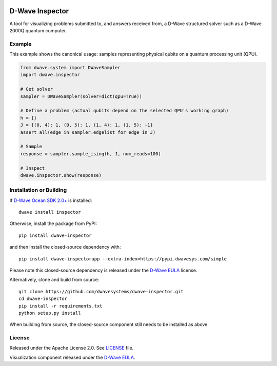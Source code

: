 .. image:: https://badge.fury.io/py/dwave-inspector.svg
    :target: https://badge.fury.io/py/dwave-inspector
    :alt: Last version on PyPI

.. image:: https://circleci.com/gh/dwavesystems/dwave-inspector.svg?style=shield
    :target: https://circleci.com/gh/dwavesystems/dwave-inspector
    :alt: Linux/Mac build status

.. image:: https://codecov.io/gh/dwavesystems/dwave-inspector/branch/master/graph/badge.svg
    :target: https://codecov.io/gh/dwavesystems/dwave-inspector
    :alt: Coverage report

.. image:: https://readthedocs.com/projects/d-wave-systems-dwave-inspector/badge/?version=latest
    :target: https://docs.ocean.dwavesys.com/projects/inspector/en/latest/?badge=latest
    :alt: Documentation Status

================
D-Wave Inspector
================

.. index-start-marker

A tool for visualizing problems submitted to, and answers received from, a
D-Wave structured solver such as a D-Wave 2000Q quantum computer.

.. index-end-marker

Example
=======

.. example-start-marker

This example shows the canonical usage: samples representing physical qubits on
a quantum processing unit (QPU).

.. code-block:: python

    from dwave.system import DWaveSampler
    import dwave.inspector

    # Get solver
    sampler = DWaveSampler(solver=dict(qpu=True))

    # Define a problem (actual qubits depend on the selected QPU's working graph)
    h = {}
    J = {(0, 4): 1, (0, 5): 1, (1, 4): 1, (1, 5): -1}
    assert all(edge in sampler.edgelist for edge in J)

    # Sample
    response = sampler.sample_ising(h, J, num_reads=100)

    # Inspect
    dwave.inspector.show(response)

.. example-end-marker

Installation or Building
========================

.. installation-start-marker

If `D-Wave Ocean SDK 2.0+ <https://docs.ocean.dwavesys.com/>`_ is installed::

    dwave install inspector

Otherwise, install the package from PyPI::

    pip install dwave-inspector

and then install the closed-source dependency with::

    pip install dwave-inspectorapp --extra-index=https://pypi.dwavesys.com/simple

Please note this closed-source dependency is released under the `D-Wave EULA`_ license.

Alternatively, clone and build from source::

    git clone https://github.com/dwavesystems/dwave-inspector.git
    cd dwave-inspector
    pip install -r requirements.txt
    python setup.py install

When building from source, the closed-source component still needs to be
installed as above.

.. installation-end-marker

License
=======

Released under the Apache License 2.0. See `<LICENSE>`_ file.

Visualization component released under the `D-Wave EULA`_.

.. _D-Wave EULA: https://docs.ocean.dwavesys.com/projects/inspector/en/latest/license.html#inspector-eula

